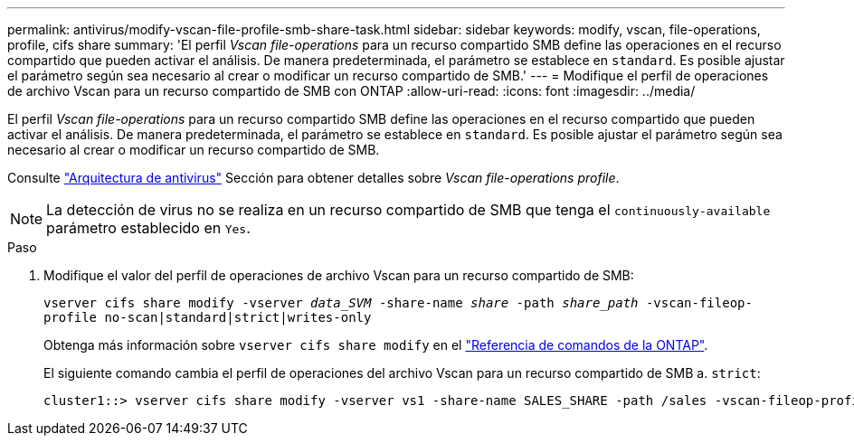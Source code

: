 ---
permalink: antivirus/modify-vscan-file-profile-smb-share-task.html 
sidebar: sidebar 
keywords: modify, vscan, file-operations, profile, cifs share 
summary: 'El perfil _Vscan file-operations_ para un recurso compartido SMB define las operaciones en el recurso compartido que pueden activar el análisis. De manera predeterminada, el parámetro se establece en `standard`. Es posible ajustar el parámetro según sea necesario al crear o modificar un recurso compartido de SMB.' 
---
= Modifique el perfil de operaciones de archivo Vscan para un recurso compartido de SMB con ONTAP
:allow-uri-read: 
:icons: font
:imagesdir: ../media/


[role="lead"]
El perfil _Vscan file-operations_ para un recurso compartido SMB define las operaciones en el recurso compartido que pueden activar el análisis. De manera predeterminada, el parámetro se establece en `standard`. Es posible ajustar el parámetro según sea necesario al crear o modificar un recurso compartido de SMB.

Consulte link:architecture-concept.html["Arquitectura de antivirus"] Sección para obtener detalles sobre _Vscan file-operations profile_.

[NOTE]
====
La detección de virus no se realiza en un recurso compartido de SMB que tenga el `continuously-available` parámetro establecido en `Yes`.

====
.Paso
. Modifique el valor del perfil de operaciones de archivo Vscan para un recurso compartido de SMB:
+
`vserver cifs share modify -vserver _data_SVM_ -share-name _share_ -path _share_path_ -vscan-fileop-profile no-scan|standard|strict|writes-only`

+
Obtenga más información sobre `vserver cifs share modify` en el link:https://docs.netapp.com/us-en/ontap-cli/vserver-cifs-share-modify.html["Referencia de comandos de la ONTAP"^].

+
El siguiente comando cambia el perfil de operaciones del archivo Vscan para un recurso compartido de SMB a. `strict`:

+
[listing]
----
cluster1::> vserver cifs share modify -vserver vs1 -share-name SALES_SHARE -path /sales -vscan-fileop-profile strict
----

